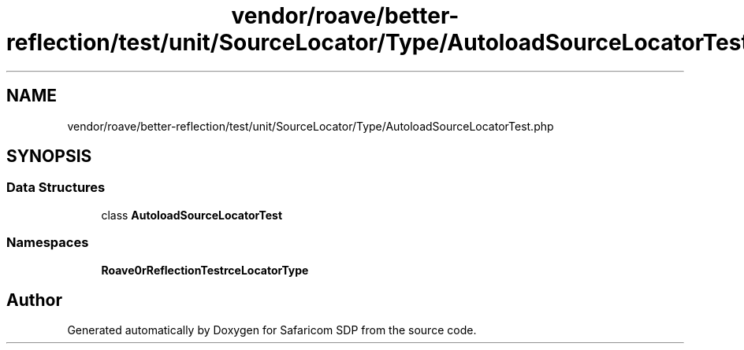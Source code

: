 .TH "vendor/roave/better-reflection/test/unit/SourceLocator/Type/AutoloadSourceLocatorTest.php" 3 "Sat Sep 26 2020" "Safaricom SDP" \" -*- nroff -*-
.ad l
.nh
.SH NAME
vendor/roave/better-reflection/test/unit/SourceLocator/Type/AutoloadSourceLocatorTest.php
.SH SYNOPSIS
.br
.PP
.SS "Data Structures"

.in +1c
.ti -1c
.RI "class \fBAutoloadSourceLocatorTest\fP"
.br
.in -1c
.SS "Namespaces"

.in +1c
.ti -1c
.RI " \fBRoave\\BetterReflectionTest\\SourceLocator\\Type\fP"
.br
.in -1c
.SH "Author"
.PP 
Generated automatically by Doxygen for Safaricom SDP from the source code\&.
